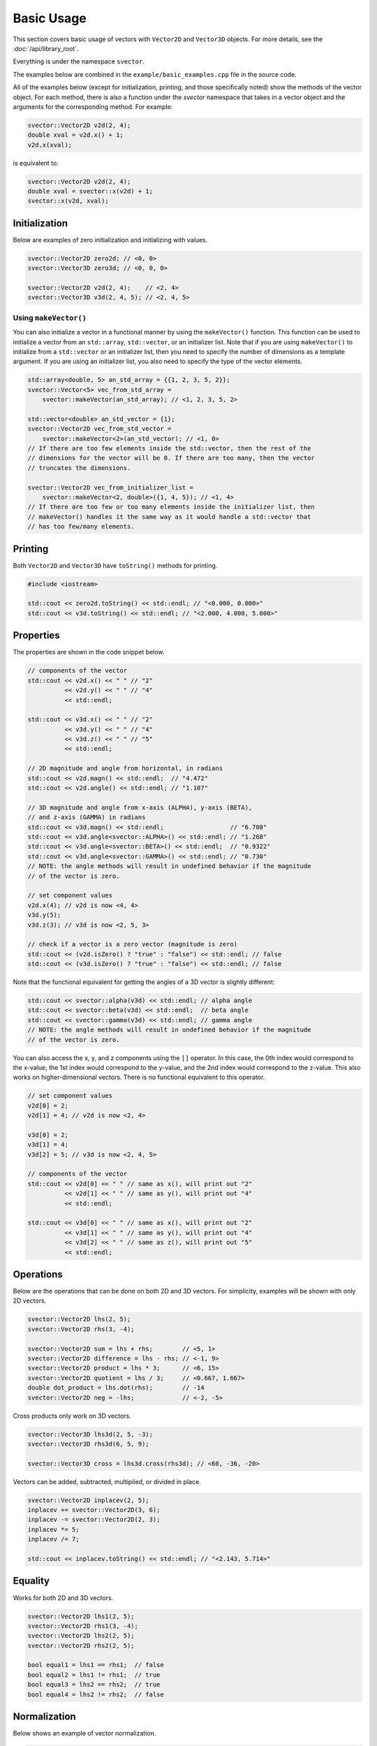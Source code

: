 Basic Usage
===========

This section covers basic usage of vectors with ``Vector2D`` and ``Vector3D`` objects. For more details, see the :doc:`/api/library_root`.

Everything is under the namespace ``svector``.

The examples below are combined in the ``example/basic_examples.cpp`` file in the source code.

All of the examples below (except for initialization, printing, and those specifically noted) show the methods of the vector object. For each method, there is also a function under the `svector` namespace that takes in a vector object and the arguments for the corresponding method. For example:

.. code-block:: cpp

  svector::Vector2D v2d(2, 4);
  double xval = v2d.x() + 1;
  v2d.x(xval);

is equivalent to:

.. code-block:: cpp

  svector::Vector2D v2d(2, 4);
  double xval = svector::x(v2d) + 1;
  svector::x(v2d, xval);

Initialization
--------------

Below are examples of zero initialization and initializing with values.

.. code-block:: cpp

  svector::Vector2D zero2d; // <0, 0>
  svector::Vector3D zero3d; // <0, 0, 0>

  svector::Vector2D v2d(2, 4);    // <2, 4>
  svector::Vector3D v3d(2, 4, 5); // <2, 4, 5>

Using ``makeVector()``
~~~~~~~~~~~~~~~~~~~~~~~

You can also initialize a vector in a functional manner by using the ``makeVector()`` function. This function can be used to initialize a vector from an ``std::array``, ``std::vector``, or an initializer list. Note that if you are using ``makeVector()`` to initialize from a ``std::vector`` or an initializer list, then you need to specify the number of dimensions as a template argument. If you are using an initializer list, you also need to specify the type of the vector elements.

.. code-block:: cpp

  std::array<double, 5> an_std_array = {{1, 2, 3, 5, 2}};
  svector::Vector<5> vec_from_std_array =
      svector::makeVector(an_std_array); // <1, 2, 3, 5, 2>

  std::vector<double> an_std_vector = {1};
  svector::Vector2D vec_from_std_vector =
      svector::makeVector<2>(an_std_vector); // <1, 0>
  // If there are too few elements inside the std::vector, then the rest of the
  // dimensions for the vector will be 0. If there are too many, then the vector
  // truncates the dimensions.

  svector::Vector2D vec_from_initializer_list =
      svector::makeVector<2, double>({1, 4, 5}); // <1, 4>
  // If there are too few or too many elements inside the initializer list, then
  // makeVector() handles it the same way as it would handle a std::vector that
  // has too few/many elements.

Printing
--------

Both ``Vector2D`` and ``Vector3D`` have ``toString()`` methods for printing.

.. code-block:: cpp

  #include <iostream>

  std::cout << zero2d.toString() << std::endl; // "<0.000, 0.000>"
  std::cout << v3d.toString() << std::endl; // "<2.000, 4.000, 5.000>"

Properties
----------

The properties are shown in the code snippet below.

.. code-block:: cpp

  // components of the vector
  std::cout << v2d.x() << " " // "2"
            << v2d.y() << " " // "4"
            << std::endl;

  std::cout << v3d.x() << " " // "2"
            << v3d.y() << " " // "4"
            << v3d.z() << " " // "5"
            << std::endl;

  // 2D magnitude and angle from horizontal, in radians
  std::cout << v2d.magn() << std::endl;  // "4.472"
  std::cout << v2d.angle() << std::endl; // "1.107"

  // 3D magnitude and angle from x-axis (ALPHA), y-axis (BETA),
  // and z-axis (GAMMA) in radians
  std::cout << v3d.magn() << std::endl;                  // "6.708"
  std::cout << v3d.angle<svector::ALPHA>() << std::endl; // "1.268"
  std::cout << v3d.angle<svector::BETA>() << std::endl;  // "0.9322"
  std::cout << v3d.angle<svector::GAMMA>() << std::endl; // "0.730"
  // NOTE: the angle methods will result in undefined behavior if the magnitude
  // of the vector is zero.

  // set component values
  v2d.x(4); // v2d is now <4, 4>
  v3d.y(5);
  v3d.z(3); // v3d is now <2, 5, 3>

  // check if a vector is a zero vector (magnitude is zero)
  std::cout << (v2d.isZero() ? "true" : "false") << std::endl; // false
  std::cout << (v3d.isZero() ? "true" : "false") << std::endl; // false

Note that the functional equivalent for getting the angles of a 3D vector is slightly different:

.. code-block:: cpp

  std::cout << svector::alpha(v3d) << std::endl; // alpha angle
  std::cout << svector::beta(v3d) << std::endl;  // beta angle
  std::cout << svector::gamma(v3d) << std::endl; // gamma angle
  // NOTE: the angle methods will result in undefined behavior if the magnitude
  // of the vector is zero.

You can also access the x, y, and z components using the ``[]`` operator. In this case, the 0th index would correspond to the x-value, the 1st index would correspond to the y-value, and the 2nd index would correspond to the z-value. This also works on higher-dimensional vectors. There is no functional equivalent to this operator.

.. code-block:: cpp

  // set component values
  v2d[0] = 2;
  v2d[1] = 4; // v2d is now <2, 4>

  v3d[0] = 2;
  v3d[1] = 4;
  v3d[2] = 5; // v3d is now <2, 4, 5>

  // components of the vector
  std::cout << v2d[0] << " " // same as x(), will print out "2"
            << v2d[1] << " " // same as y(), will print out "4"
            << std::endl;

  std::cout << v3d[0] << " " // same as x(), will print out "2"
            << v3d[1] << " " // same as y(), will print out "4"
            << v3d[2] << " " // same as z(), will print out "5"
            << std::endl;

Operations
----------

Below are the operations that can be done on both 2D and 3D vectors. For simplicity, examples will be shown with only 2D vectors.

.. code-block:: cpp

  svector::Vector2D lhs(2, 5);
  svector::Vector2D rhs(3, -4);

  svector::Vector2D sum = lhs + rhs;        // <5, 1>
  svector::Vector2D difference = lhs - rhs; // <-1, 9>
  svector::Vector2D product = lhs * 3;      // <6, 15>
  svector::Vector2D quotient = lhs / 3;     // <0.667, 1.667>
  double dot_product = lhs.dot(rhs);        // -14
  svector::Vector2D neg = -lhs;             // <-2, -5>

Cross products only work on 3D vectors.

.. code-block:: cpp

  svector::Vector3D lhs3d(2, 5, -3);
  svector::Vector3D rhs3d(6, 5, 9);

  svector::Vector3D cross = lhs3d.cross(rhs3d); // <60, -36, -20>

Vectors can be added, subtracted, multiplied, or divided in place.

.. code-block:: cpp

  svector::Vector2D inplacev(2, 5);
  inplacev += svector::Vector2D(3, 6);
  inplacev -= svector::Vector2D(2, 3);
  inplacev *= 5;
  inplacev /= 7;

  std::cout << inplacev.toString() << std::endl; // "<2.143, 5.714>"

Equality
--------

Works for both 2D and 3D vectors.

.. code-block:: cpp

  svector::Vector2D lhs1(2, 5);
  svector::Vector2D rhs1(3, -4);
  svector::Vector2D lhs2(2, 5);
  svector::Vector2D rhs2(2, 5);

  bool equal1 = lhs1 == rhs1;  // false
  bool equal2 = lhs1 != rhs1;  // true
  bool equal3 = lhs2 == rhs2;  // true
  bool equal4 = lhs2 != rhs2;  // false

Normalization
-------------

Below shows an example of vector normalization.

.. code-block:: cpp

  svector::Vector2D unnorm2D(3, 4);
  svector::Vector3D unnorm3D(3, 4, 5);

  svector::Vector2D norm2D = unnorm2D.normalize(); // <0.6, 0.8>
  svector::Vector3D norm3D = unnorm3D.normalize(); // <0.424, 0.566, 0.707>


**NOTE**: ``normalize()`` will result in undefined behavior if the magnitude of the vector is zero.

Rotation 2D
-----------

For 2D vectors, the ``rotate`` method requires one argument, ``ang``, which is the angle to rotate in radians. A positive angle indicates counterclockwise rotation, and a negative angle indicates clockwise rotation. The method returns a new vector.

.. code-block:: cpp

  svector::Vector2D v1(1, 0);
  svector::Vector2D v2(1, 0);

  svector::Vector2D v1ccw = v1.rotate(M_PI_4);  // <0.707, 0.707>
  svector::Vector2D v2cw = v1.rotate(-M_PI_4);  // <0.707, -0.707>

Rotation 3D
-----------

For 3D vectors, the ``rotate`` method only works for one axis at a time. It requires a template argument indicating the axis to rotate around: ``ALPHA`` for the x-axis, ``BETA`` for the y-axis, and ``GAMMA`` for the z-axis.

.. code-block:: cpp

  svector::Vector3D v1_3D(1, 0, 1);

  svector::Vector3D v1_xRotation =
      v1_3D.rotate<svector::ALPHA>(M_PI_2); // <1, -1, 0>
  svector::Vector3D v1_yRotation =
      v1_3D.rotate<svector::BETA>(M_PI_2); // <1, 0, -1>
  svector::Vector3D v1_zRotation =
      v1_3D.rotate<svector::GAMMA>(M_PI_2); // <0, 1, 1>

Rotations can also be chained:

.. code-block:: cpp

  svector::Vector3D v1_chained =
      v1_3D.rotate<svector::ALPHA>(M_PI_2)
          .rotate<svector::BETA>(M_PI_2)
          .rotate<svector::GAMMA>(M_PI_2); // <1, 0, -1>

Note that the functional equivalent of rotation around a certain axis is slightly different:

.. code-block:: cpp

  svector::Vector3D v1_xRotation = svector::rotateAlpha(v1_3D, M_PI_2);
  svector::Vector3D v1_yRotation = svector::rotateBeta(v1_3D, M_PI_2);
  svector::Vector3D v1_zRotation = svector::rotateGamma(v1_3D, M_PI_2);

Looping
-------

The ``Vector`` class and the classes that extend it (namely ``Vector2D`` and ``Vector3D``) are container-like in the sense that they have iterators and ``begin()``, ``end()``, ``rbegin()``, and ``rend()`` methods. This means that they can be looped through like any other STL container.

.. code-block:: cpp

  svector::Vector<5> vector_loop{1, 6, 4, 3, 9};

  for (const auto& i: vector_loop) {
    std::cout << i << std::endl;
  } // 1, 6, 4, 3, 9

This can be helpful for calculating sums.
